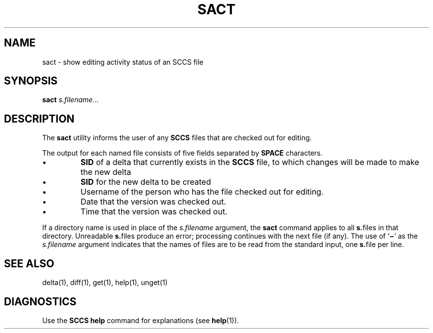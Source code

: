.\"
.\" CDDL HEADER START
.\"
.\" The contents of this file are subject to the terms of the
.\" Common Development and Distribution License (the "License").  
.\" You may not use this file except in compliance with the License.
.\"
.\" You can obtain a copy of the license at usr/src/OPENSOLARIS.LICENSE
.\" or http://www.opensolaris.org/os/licensing.
.\" See the License for the specific language governing permissions
.\" and limitations under the License.
.\"
.\" When distributing Covered Code, include this CDDL HEADER in each
.\" file and include the License file at usr/src/OPENSOLARIS.LICENSE.
.\" If applicable, add the following below this CDDL HEADER, with the
.\" fields enclosed by brackets "[]" replaced with your own identifying
.\" information: Portions Copyright [yyyy] [name of copyright owner]
.\"
.\" CDDL HEADER END
.\" Copyright (c) 1999, Sun Microsystems, Inc.
.\"
.\" Portions Copyright (c) 2007 Gunnar Ritter, Freiburg i. Br., Germany
.\"
.\" Sccsid @(#)sact.1	1.5 (gritter) 01/31/07
.\"
.\" from OpenSolaris sccs-sact 1 "1 Nov 1999" "SunOS 5.11" "User Commands"
.TH SACT 1 "01/31/07" "Heirloom Development Tools" "User Commands"
.SH NAME
sact \- show editing activity status of an SCCS file
.SH SYNOPSIS
\fBsact\fR \fIs.filename\fR...
.SH DESCRIPTION
.LP
The \fBsact\fR utility informs the user of any \fBSCCS\fR files that are checked out for editing.
.PP
The output for each named file consists of five fields separated by \fBSPACE\fR characters.
.TP
\(bu
\fBSID\fR of a delta that currently exists in the \fBSCCS\fR file, to which changes will be made to make the new delta
.TP
\(bu
\fBSID\fR for the new delta to be created
.TP
\(bu
Username of the person who has the file checked out for editing.
.TP
\(bu
Date that the version was checked out.
.TP
\(bu
Time that the version was checked out.
.PP
If a directory name is used in place of the \fIs.filename\fR argument, the \fBsact\fR command applies to all \fBs.\fRfiles in that directory.
Unreadable \fBs.\fRfiles produce an error; processing continues with the next file (if any).
The use of `\fB\(mi\fR' as the \fIs.filename\fR argument indicates that the names of files are to be read from the standard input, one \fBs.\fRfile per
line.
.SH SEE ALSO
delta(1), 
diff(1),
get(1), 
help(1), 
unget(1)
.SH DIAGNOSTICS
Use the \fBSCCS\fR \fBhelp\fR command for explanations (see 
\fBhelp\fR(1)).
